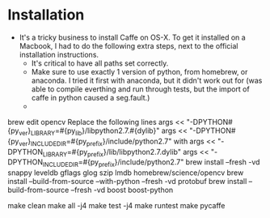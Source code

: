 * Installation
- It's a tricky business to install Caffe on OS-X. To get it installed
  on a Macbook, I had to do the following extra steps, next to the
  official installation instructions.
  - It's critical to have all paths set correctly.
  - Make sure to use exactly 1 version of python, from homebrew, or
    anaconda. I tried it first with anaconda, but it didn't work out
    for (was able to compile everthing and run through tests, but the
    import of caffe in python caused a seg.fault.)
  -

brew edit opencv
Replace the following lines
args << "-DPYTHON#{py_ver}_LIBRARY=#{py_lib}/libpython2.7.#{dylib}"
args << "-DPYTHON#{py_ver}_INCLUDE_DIR=#{py_prefix}/include/python2.7"
with
args << "-DPYTHON_LIBRARY=#{py_prefix}/lib/libpython2.7.dylib"
args << "-DPYTHON_INCLUDE_DIR=#{py_prefix}/include/python2.7"
brew install --fresh -vd snappy leveldb gflags glog szip lmdb homebrew/science/opencv
brew install --build-from-source --with-python --fresh -vd protobuf
brew install --build-from-source --fresh -vd boost boost-python


make clean
make all -j4
make test -j4
make runtest
make pycaffe
